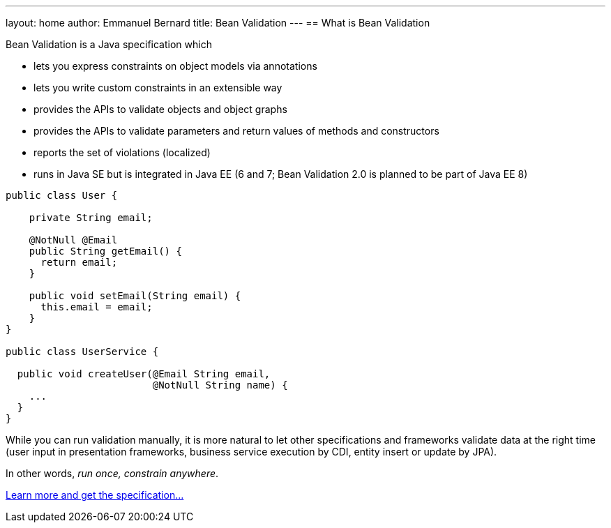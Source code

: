 ---
layout: home
author: Emmanuel Bernard
title: Bean Validation
---
== What is Bean Validation

Bean Validation is a Java specification which

- lets you express constraints on object models via annotations
- lets you write custom constraints in an extensible way
- provides the APIs to validate objects and object graphs
- provides the APIs to validate parameters and return values of methods
  and constructors
- reports the set of violations (localized)
- runs in Java SE but is integrated in Java EE (6 and 7; Bean Validation 2.0 is planned to be part of Java EE 8)

[source,java]
----
public class User {

    private String email;

    @NotNull @Email
    public String getEmail() {
      return email;
    }

    public void setEmail(String email) {
      this.email = email;
    }
}

public class UserService {

  public void createUser(@Email String email,
                         @NotNull String name) {
    ...
  }
}
----

While you can run validation manually, it is more natural to
let other specifications and frameworks validate data at the right
time (user input in presentation frameworks, business service
execution by CDI, entity insert or update by JPA).

In other words, _run once, constrain anywhere_.

link:/specification/[Learn more and get the specification...]
